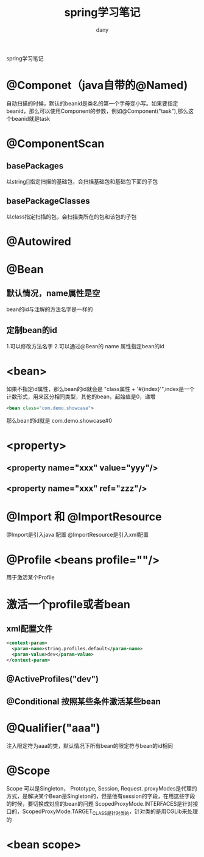 #+TITLE: spring学习笔记
#+HTML_HEAD:<link rel="stylesheet" type="text/css" href="../css/solarized-light.css"/>

#+AUTHOR: dany
spring学习笔记
* @Componet（java自带的@Named)
  自动扫描的时候，默认的beanid是类名的第一个字母变小写。如果要指定beanid，那么可以使用Component的参数，例如@Component("task"),那么这个beanid就是task
* @ComponentScan
** basePackages 
   以string[]指定扫描的基础包，会扫描基础包和基础包下面的子包
** basePackageClasses
   以class指定扫描的包，会扫描类所在的包和该包的子包
* @Autowired
* @Bean
** 默认情况，name属性是空
   bean的id与注解的方法名字是一样的
** 定制bean的id
   1.可以修改方法名字
   2.可以通过@Bean的 name 属性指定bean的id
* <bean>
  如果不指定id属性，那么bean的id就会是 "class属性 + '#{index}'",index是一个计数形式，用来区分相同类型，其他的bean，起始值是0，递增
#+BEGIN_SRC xml
<bean class="com.demo.showcase">
#+END_SRC
  那么bean的id就是 com.demo.showcase#0
* <property>
** <property name="xxx" value="yyy"/>
** <property name="xxx" ref="zzz"/>
* @Import 和 @ImportResource
  @Import是引入java 配置  @ImportResource是引入xml配置
  

* @Profile <beans profile=""/>
  用于激活某个Profile
* 激活一个profile或者bean
** xml配置文件
   #+BEGIN_SRC xml
  <context-param>
    <param-name>string.profiles.default</param-name>
    <param-value>dev</param-value>    
  </context-param>
   #+END_SRC
** @ActiveProfiles("dev")
** @Conditional 按照某些条件激活某些bean
* @Qualifier("aaa")
  注入限定符为aaa的类，默认情况下所有bean的限定符与bean的id相同
* @Scope
  Scope 可以是Singleton， Prototype, Session, Request.
  proxyModes是代理的方式，是解决某个Bean是Singleton的，但是他有session的字段，在用这些字段的时候，要切换成对应的bean的问题
  ScopedProxyMode.INTERFACES是针对接口的，ScopedProxyMode.TARGET_CLASS是针对类的，针对类的是用CGLib来处理的
* <bean scope>

